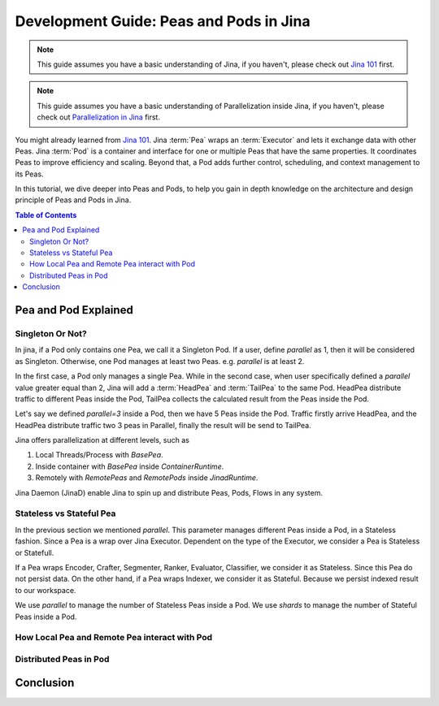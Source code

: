 Development Guide: Peas and Pods in Jina
=========================================

.. meta::
   :description: Development Guide: Peas and Pods in Jina
   :keywords: Jina, pea, pod

.. note:: This guide assumes you have a basic understanding of Jina, if you haven't, please check out `Jina 101 <https://101.jina.ai>`_ first.
.. note:: This guide assumes you have a basic understanding of Parallelization inside Jina, if you haven't, please check out `Parallelization in Jina <../parallel>`_ first.

You might already learned from `Jina 101 <../101.rst>`_.
Jina :term:`Pea` wraps an :term:`Executor` and lets it exchange data with other Peas.
Jina :term:`Pod` is a container and interface for one or multiple Peas that have the same properties.
It coordinates Peas to improve efficiency and scaling.
Beyond that, a Pod adds further control, scheduling, and context management to its Peas.

In this tutorial, we dive deeper into Peas and Pods,
to help you gain in depth knowledge on the architecture and design principle of Peas and Pods in Jina.

.. contents:: Table of Contents
    :depth: 3

Pea and Pod Explained
^^^^^^^^^^^^^^^^^^^^^^^

Singleton Or Not?
------------------

In jina, if a Pod only contains one Pea, we call it a Singleton Pod.
If a user, define `parallel` as 1, then it will be considered as Singleton.
Otherwise, one Pod manages at least two Peas. e.g. `parallel` is at least 2.

In the first case, a Pod only manages a single Pea.
While in the second case, when user specifically defined a `parallel` value greater equal than 2,
Jina will add a :term:`HeadPea` and :term:`TailPea` to the same Pod.
HeadPea distribute traffic to different Peas inside the Pod,
TailPea collects the calculated result from the Peas inside the Pod.

Let's say we defined `parallel=3` inside a Pod,
then we have 5 Peas inside the Pod.
Traffic firstly arrive HeadPea, and the HeadPea distribute traffic two 3 peas in Parallel,
finally the result will be send to TailPea.

Jina offers parallelization at different levels, such as

1. Local Threads/Process with `BasePea`.
2. Inside container with `BasePea` inside `ContainerRuntime`.
3. Remotely with `RemotePeas` and `RemotePods` inside `JinadRuntime`.

Jina Daemon (JinaD) enable Jina to spin up and distribute Peas, Pods, Flows in any system.

Stateless vs Stateful Pea
---------------------------

In the previous section we mentioned `parallel`.
This parameter manages different Peas inside a Pod,
in a Stateless fashion.
Since a Pea is a wrap over Jina Executor.
Dependent on the type of the Executor, we consider a Pea is Stateless or Statefull.

If a Pea wraps Encoder, Crafter, Segmenter, Ranker, Evaluator, Classifier, we consider it as Stateless.
Since this Pea do not persist data.
On the other hand, if a Pea wraps Indexer, we consider it as Stateful.
Because we persist indexed result to our workspace.

We use `parallel` to manage the number of Stateless Peas inside a Pod.
We use `shards` to manage the number of Stateful Peas inside a Pod.

How Local Pea and Remote Pea interact with Pod
-----------------------------------------------

Distributed Peas in Pod
-----------------------------------------------

Conclusion
^^^^^^^^^^^

